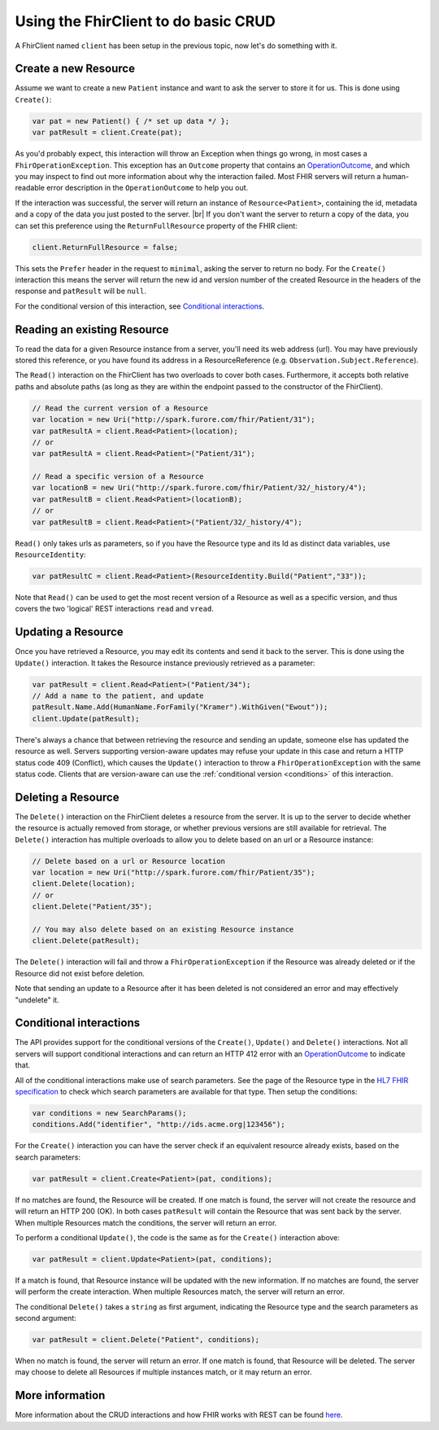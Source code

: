 Using the FhirClient to do basic CRUD
-------------------------------------

A FhirClient named ``client`` has been setup in the previous topic, now
let's do something with it.

Create a new Resource
~~~~~~~~~~~~~~~~~~~~~

Assume we want to create a new ``Patient`` instance and want to ask the
server to store it for us. This is done using ``Create()``:

.. code:: csharp

    var pat = new Patient() { /* set up data */ };
    var patResult = client.Create(pat);

As you'd probably expect, this interaction will throw an Exception when
things go wrong, in most cases a ``FhirOperationException``. This
exception has an ``Outcome`` property that contains an
`OperationOutcome`_,
and which you may inspect to find out more information about why the
interaction failed. Most FHIR servers will return a human-readable error
description in the ``OperationOutcome`` to help you out.

If the interaction was successful, the server will return an instance
of ``Resource<Patient>``, containing the id, metadata and a copy
of the data you just posted to the server. |br|
If you don't want the server to return a copy of the data, you can set
this preference using the ``ReturnFullResource`` property of the FHIR
client:

.. code:: csharp

	client.ReturnFullResource = false;

This sets the ``Prefer`` header in the request to ``minimal``, asking the
server to return no body. For the ``Create()`` interaction
this means the server will return the new id and version number of the
created Resource in the headers of the response and ``patResult`` will be
``null``.

For the conditional version of this interaction, see `Conditional interactions`_.
	
.. Commented out this part for review
	Refreshing data
	~~~~~~~~~~~~~~~

	Whenever you have held a Resource for some time, its data may have
	changed on the server because of changes made by others. At any time,
	you can refresh your local copy of the data by using the ``Refresh``
	call, passing it the ResourceEntry as returned by a previous ``Read`` or
	``Create``:

	.. code:: csharp

		var newEntry = client.Refresh(oldEntry);

	This call will go to the server and fetch the latest version and
	metadata of the Resource as pointed to by the ``Id`` property in the
	ResourceEntry passed as the parameter.

Reading an existing Resource
~~~~~~~~~~~~~~~~~~~~~~~~~~~~

To read the data for a given Resource instance from a server, you'll
need its web address (url). You may have previously stored this
reference, or you have found its address in a ResourceReference (e.g.
``Observation.Subject.Reference``).

The ``Read()`` interaction on the FhirClient has two overloads to cover both
cases. Furthermore, it accepts both relative paths and absolute paths
(as long as they are within the endpoint passed to the constructor of
the FhirClient).

.. code:: csharp

    // Read the current version of a Resource
    var location = new Uri("http://spark.furore.com/fhir/Patient/31");
    var patResultA = client.Read<Patient>(location);
    // or
    var patResultA = client.Read<Patient>("Patient/31");

    // Read a specific version of a Resource
    var locationB = new Uri("http://spark.furore.com/fhir/Patient/32/_history/4");
    var patResultB = client.Read<Patient>(locationB);
    // or
    var patResultB = client.Read<Patient>("Patient/32/_history/4");

``Read()`` only takes urls as parameters, so if you have the Resource type
and its Id as distinct data variables, use ``ResourceIdentity``:

.. code:: csharp

    var patResultC = client.Read<Patient>(ResourceIdentity.Build("Patient","33"));

Note that ``Read()`` can be used to get the most recent version of a Resource
as well as a specific version, and thus covers the two 'logical' REST
interactions ``read`` and ``vread``.

Updating a Resource
~~~~~~~~~~~~~~~~~~~

Once you have retrieved a Resource, you may edit its contents and send
it back to the server. This is done using the ``Update()`` interaction. It
takes the Resource instance previously retrieved as a parameter:

.. code:: csharp

    var patResult = client.Read<Patient>("Patient/34");
    // Add a name to the patient, and update
    patResult.Name.Add(HumanName.ForFamily("Kramer").WithGiven("Ewout"));
    client.Update(patResult);

There's always a chance that between retrieving the resource and sending
an update, someone else has updated the resource as well. Servers
supporting version-aware updates may refuse your update in this case and
return a HTTP status code 409 (Conflict), which causes the ``Update()``
interaction to throw a ``FhirOperationException`` with the same status
code. Clients that are version-aware can use the 
:ref:`conditional version <conditions>` of this interaction.

Deleting a Resource
~~~~~~~~~~~~~~~~~~~

The ``Delete()`` interaction on the FhirClient deletes a resource from the
server. It is up to the server to decide whether the resource is
actually removed from storage, or whether previous versions are still
available for retrieval. The ``Delete()`` interaction has multiple overloads
to allow you to delete based on an url or a Resource instance:

.. code:: csharp

    // Delete based on a url or Resource location
    var location = new Uri("http://spark.furore.com/fhir/Patient/35");
    client.Delete(location);
    // or
    client.Delete("Patient/35");

    // You may also delete based on an existing Resource instance
    client.Delete(patResult);

The ``Delete()`` interaction will fail and throw a
``FhirOperationException`` if the Resource was already deleted or if the
Resource did not exist before deletion.

Note that sending an update to a Resource after it has been deleted is
not considered an error and may effectively "undelete" it.

.. _conditions:

Conditional interactions
~~~~~~~~~~~~~~~~~~~~~~~~

The API provides support for the conditional versions of the ``Create()``,
``Update()`` and ``Delete()`` interactions.
Not all servers will support conditional interactions and can return
an HTTP 412 error with an `OperationOutcome`_ to indicate that.

All of the conditional interactions make use of search parameters. See the
page of the Resource type in the 
`HL7 FHIR specification <http://www.hl7.org/fhir/resourcelist.html>`__ 
to check which search parameters are available for that type. Then setup
the conditions:

.. code:: csharp

    var conditions = new SearchParams();
    conditions.Add("identifier", "http://ids.acme.org|123456");

For the ``Create()`` interaction you can have the server check if an
equivalent resource already exists, based on the search parameters:

.. code:: csharp

   var patResult = client.Create<Patient>(pat, conditions);

If no matches are found, the Resource will be created. If one match is
found, the server will not create the resource and will return an
HTTP 200 (OK). In both cases ``patResult`` will contain the Resource
that was sent back by the server. When multiple Resources match the
conditions, the server will return an error.

To perform a conditional ``Update()``, the code is the same as for the
``Create()`` interaction above:

.. code:: csharp

   var patResult = client.Update<Patient>(pat, conditions);
   
If a match is found, that Resource instance will be updated with the
new information. If no matches are found, the server will perform the
create interaction.
When multiple Resources match, the server will return an error.

The conditional ``Delete()`` takes a ``string`` as first argument,
indicating the Resource type and the search parameters as second argument:

.. code:: csharp

   var patResult = client.Delete("Patient", conditions);

When no match is found, the server will return an error. If one match
is found, that Resource will be deleted. The server may choose to
delete all Resources if multiple instances match, or it may return
an error.

More information
~~~~~~~~~~~~~~~~

More information about the CRUD interactions and how FHIR works with REST
can be found `here <http://www.hl7.org/fhir/http.html>`__.

.. _OperationOutcome: http://www.hl7.org/fhir/operationoutcome.html

.. |br| raw:: html

   <br />